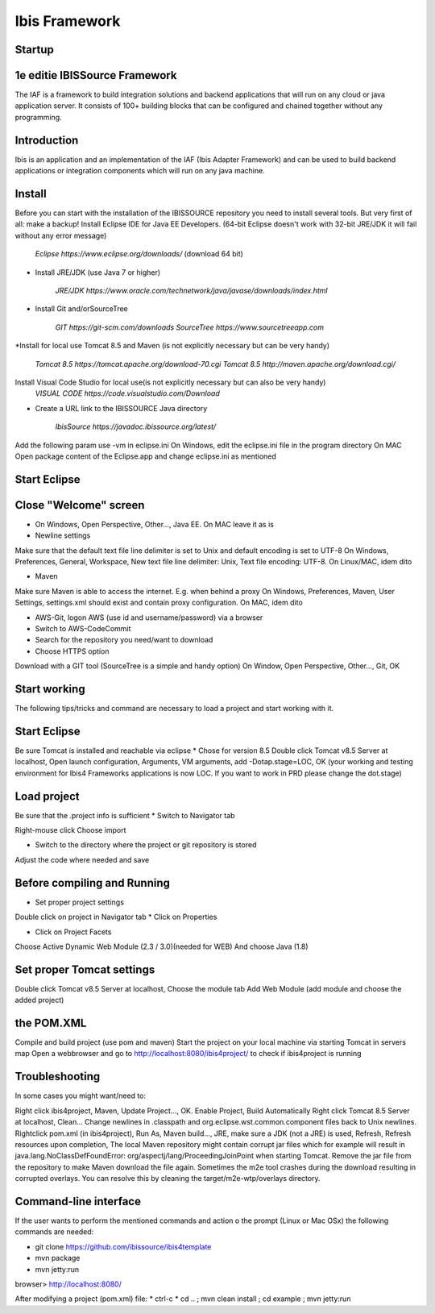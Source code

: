 
Ibis Framework
==============


Startup
-------


1e editie IBISSource Framework
------------------------------
The IAF is a framework to build integration solutions and backend applications that will run on any cloud or java 
application server. It consists of 100+ building blocks that can be configured and chained together without any programming.

Introduction
------------
Ibis is an application and an implementation of the IAF (Ibis Adapter Framework) and can be used to build backend 
applications or integration components which will run on any java machine.

Install
-------
Before you can start with the installation of the IBISSOURCE repository you need to install several tools. But very 
first of all: make a backup! Install Eclipse IDE for Java EE Developers. (64-bit Eclipse doesn't work with 32-bit JRE/JDK it will fail without any 
error message)

    `Eclipse https://www.eclipse.org/downloads/` (download 64 bit)

* Install JRE/JDK (use Java 7 or higher)

   `JRE/JDK https://www.oracle.com/technetwork/java/javase/downloads/index.html`

* Install Git and/orSourceTree

   `GIT https://git-scm.com/downloads`
   `SourceTree https://www.sourcetreeapp.com`

*Install for local use Tomcat 8.5 and Maven (is not explicitly necessary but can be very handy)

   `Tomcat 8.5 https://tomcat.apache.org/download-70.cgi`
   `Tomcat 8.5 http://maven.apache.org/download.cgi/`

Install Visual Code Studio for local use(is not explicitly necessary but can also be very handy)
   `VISUAL CODE https://code.visualstudio.com/Download`

* Create a URL link to the IBISSOURCE Java directory

   `IbisSource https://javadoc.ibissource.org/latest/`

Add the following param  use -vm in eclipse.ini 
On Windows, edit the eclipse.ini file in the program directory
On MAC Open package content of the Eclipse.app and change eclipse.ini as mentioned

Start Eclipse
-------------

Close "Welcome" screen
----------------------
* On Windows, Open Perspective, Other..., Java EE. On MAC leave it as is

* Newline settings

Make sure that the default text file line delimiter is set to Unix and default 
encoding is set to UTF-8
On Windows, Preferences, General, Workspace, New text file line delimiter: Unix, Text file encoding: UTF-8.
On Linux/MAC, idem dito

* Maven

Make sure Maven is able to access the internet. E.g. when behind a proxy
On Windows, Preferences, Maven, User Settings, settings.xml should exist and contain proxy configuration.
On MAC, idem dito

* AWS-Git, logon AWS (use id and username/password) via a browser

* Switch to AWS-CodeCommit

* Search for the repository you need/want to download

* Choose HTTPS option

Download with a GIT tool (SourceTree is a simple and handy option)
On Window, Open Perspective, Other..., Git, OK

Start working
-------------
The following tips/tricks and command are necessary to load a project and start working with it.

Start Eclipse
-------------
Be sure Tomcat is installed and reachable via eclipse
* Chose for version 8.5
Double click Tomcat v8.5 Server at localhost, 
Open launch configuration, Arguments, VM arguments, add -Dotap.stage=LOC, OK (your working and testing environment for Ibis4 Frameworks applications is now LOC. If you want to work in PRD please change the dot.stage)

Load project
------------
Be sure that the .project info is sufficient
* Switch to Navigator tab

Right-mouse click
Choose import

* Switch to the directory where the project or git repository is stored

Adjust the code where needed and save

Before compiling and Running
----------------------------
* Set proper project settings

Double click on project in Navigator tab
* Click on Properties

* Click on Project Facets

Choose Active Dynamic Web Module (2.3 / 3.0)(needed for WEB)
And choose Java (1.8)

Set proper Tomcat settings
--------------------------
Double click Tomcat v8.5 Server at localhost,
Choose the module tab
Add Web Module (add module and choose the added project)

the POM.XML
-----------
Compile and build project (use pom and maven)
Start the project on your local machine via starting Tomcat in servers map
Open a webbrowser and go to http://localhost:8080/ibis4project/ to check if ibis4project is running

Troubleshooting
---------------
In some cases you might want/need to:

Right click ibis4project, Maven, Update Project..., OK.
Enable Project, Build Automatically
Right click Tomcat 8.5 Server at localhost, Clean...
Change newlines in .classpath and org.eclipse.wst.common.component files back to Unix newlines.
Rightclick pom.xml (in ibis4project), Run As, Maven build..., JRE, make sure a JDK (not a JRE) is used, 
Refresh, Refresh resources upon completion,
The local Maven repository might contain corrupt jar files which for example will result in java.lang.NoClassDefFoundError: org/aspectj/lang/ProceedingJoinPoint when starting Tomcat. Remove the jar file from the repository to make Maven download the file again.
Sometimes the m2e tool crashes during the download resulting in corrupted overlays. You can resolve this by cleaning the target/m2e-wtp/overlays directory.

Command-line interface
----------------------
If the user wants to perform the mentioned commands and action o  the prompt (Linux or Mac OSx) the following commands are needed:

* git clone https://github.com/ibissource/ibis4template
* mvn package
* mvn jetty:run

browser> http://localhost:8080/

After modifying a project (pom.xml) file:
* ctrl-c
* cd .. ; mvn clean install ; cd example ; mvn jetty:run
